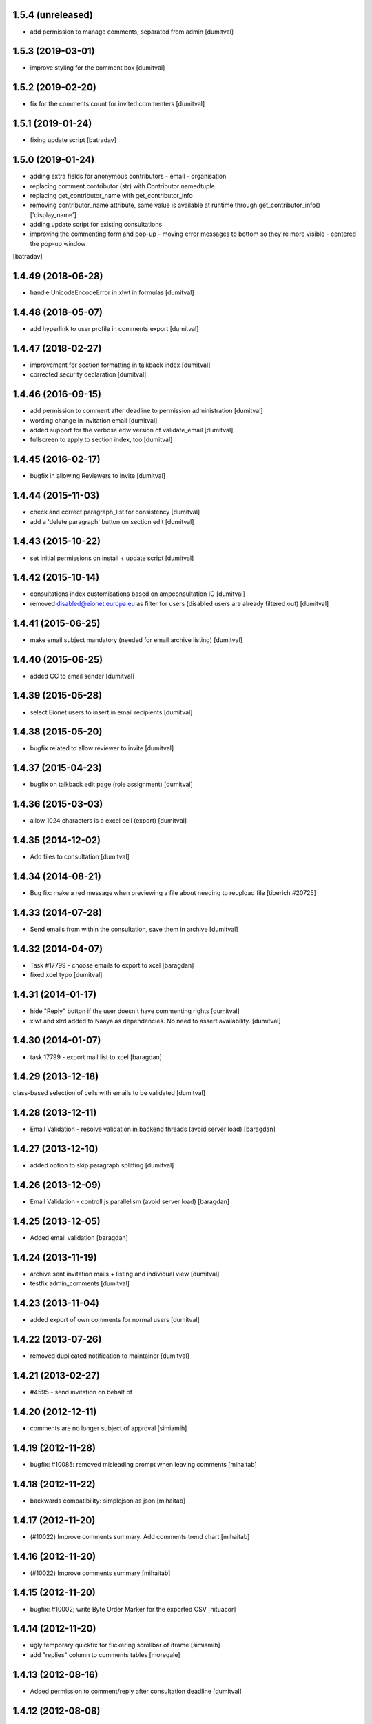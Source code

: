 1.5.4 (unreleased)
-----------------
* add permission to manage comments, separated from admin [dumitval]

1.5.3 (2019-03-01)
-----------------
* improve styling for the comment box [dumitval]

1.5.2 (2019-02-20)
-----------------
* fix for the comments count for invited commenters [dumitval]

1.5.1 (2019-01-24)
------------------
* fixing update script [batradav]

1.5.0 (2019-01-24)
------------------
* adding extra fields for anonymous contributors
  - email
  - organisation
* replacing comment.contributor (str) with Contributor namedtuple
* replacing get_contributor_name with get_contributor_info
* removing contributor_name attribute, same value is available at runtime
  through get_contributor_info()['display_name']
* adding update script for existing consultations
* improving the commenting form and pop-up
  - moving error messages to bottom so they're more visible
  - centered the pop-up window
[batradav]

1.4.49 (2018-06-28)
-------------------
* handle UnicodeEncodeError in xlwt in formulas [dumitval]

1.4.48 (2018-05-07)
-------------------
* add hyperlink to user profile in comments export [dumitval]

1.4.47 (2018-02-27)
-------------------
* improvement for section formatting in talkback index [dumitval]
* corrected security declaration [dumitval]

1.4.46 (2016-09-15)
-------------------
* add permission to comment after deadline to permission administration
  [dumitval]
* wording change in invitation email [dumitval]
* added support for the verbose edw version of validate_email [dumitval]
* fullscreen to apply to section index, too [dumitval]

1.4.45 (2016-02-17)
-------------------
* bugfix in allowing Reviewers to invite [dumitval]

1.4.44 (2015-11-03)
-------------------
* check and correct paragraph_list for consistency [dumitval]
* add a 'delete paragraph' button on section edit [dumitval]

1.4.43 (2015-10-22)
-------------------
* set initial permissions on install + update script [dumitval]

1.4.42 (2015-10-14)
-------------------
* consultations index customisations based on ampconsultation IG [dumitval]
* removed disabled@eionet.europa.eu as filter for users
  (disabled users are already filtered out) [dumitval]

1.4.41 (2015-06-25)
-------------------
* make email subject mandatory (needed for email archive listing) [dumitval]

1.4.40 (2015-06-25)
-------------------
* added CC to email sender [dumitval]

1.4.39 (2015-05-28)
-------------------
* select Eionet users to insert in email recipients [dumitval]

1.4.38 (2015-05-20)
-------------------
* bugfix related to allow reviewer to invite [dumitval]

1.4.37 (2015-04-23)
-------------------
* bugfix on talkback edit page (role assignment) [dumitval]

1.4.36 (2015-03-03)
-------------------
* allow 1024 characters is a excel cell (export) [dumitval]

1.4.35 (2014-12-02)
-------------------
* Add files to consultation [dumitval]

1.4.34 (2014-08-21)
-------------------
* Bug fix: make a red message when previewing a file about needing to reupload file
  [tiberich #20725]

1.4.33 (2014-07-28)
-------------------
* Send emails from within the consultation, save them in archive [dumitval]

1.4.32 (2014-04-07)
-------------------
* Task #17799 - choose emails to export to xcel [baragdan]
* fixed xcel typo [dumitval]

1.4.31 (2014-01-17)
-------------------
* hide "Reply" button if the user doesn't have commenting rights [dumitval]
* xlwt and xlrd added to Naaya as dependencies. No need to assert availability. [dumitval]

1.4.30 (2014-01-07)
-------------------
* task 17799 - export mail list to xcel [baragdan]

1.4.29 (2013-12-18)
-------------------
class-based selection of cells with emails to be validated [dumitval]

1.4.28 (2013-12-11)
-------------------
* Email Validation - resolve validation in backend threads (avoid server load) [baragdan]

1.4.27 (2013-12-10)
-------------------
* added option to skip paragraph splitting [dumitval]

1.4.26 (2013-12-09)
-------------------
* Email Validation - controll js parallelism (avoid server load) [baragdan]

1.4.25 (2013-12-05)
-------------------
* Added email validation [baragdan]

1.4.24 (2013-11-19)
-------------------
* archive sent invitation mails + listing and individual view [dumitval]
* testfix admin_comments [dumitval]

1.4.23 (2013-11-04)
-------------------
* added export of own comments for normal users [dumitval]

1.4.22 (2013-07-26)
-------------------
* removed duplicated notification to maintainer [dumitval]

1.4.21 (2013-02-27)
-------------------
* #4595 - send invitation on behalf of
1.4.20 (2012-12-11)
-------------------
* comments are no longer subject of approval [simiamih]

1.4.19 (2012-11-28)
-------------------
* bugfix: #10085: removed misleading prompt when leaving comments [mihaitab]

1.4.18 (2012-11-22)
-------------------
* backwards compatibility: simplejson as json [mihaitab]

1.4.17 (2012-11-20)
-------------------
* (#10022) Improve comments summary. Add comments trend chart [mihaitab]

1.4.16 (2012-11-20)
-------------------
* (#10022) Improve comments summary [mihaitab]

1.4.15 (2012-11-20)
-------------------
* bugfix: #10002; write Byte Order Marker for the exported CSV [nituacor]

1.4.14 (2012-11-20)
-------------------
* ugly temporary quickfix for flickering scrollbar of iframe [simiamih]
* add "replies" column to comments tables [moregale]

1.4.13 (2012-08-16)
-------------------
* Added permission to comment/reply after consultation deadline [dumitval]

1.4.12 (2012-08-08)
-------------------
* bugfix: close comment window link for anonymous [simiamih]

1.4.11 (2012-07-13)
-------------------
* #964 - redesigned comment edit/delete permissions [simiamih]

1.4.10 (2012-07-04)
-------------------
* adapted to correctly create footnote links [dumitval]
* fixed deprecation warning (bad super addressing) [simiamih]
* fixed tests: invitees comments do not need aproval [simiamih]

1.4.9 (2012-03-23)
------------------
* Removed approval workflow for comments [dumitval]

1.4.8 (2012-03-14)
------------------
* feature: bulk send invitations [simiamih]
* fixed permission for "Manage comments" button [simiamih]

1.4.7 (2012-02-21)
------------------
* Added confirmation dialog when closing an unsubmitted comment window [dumitval]

1.4.6 (2012-01-19)
------------------
* bugfix: iframe resize in IE9 [simiamih]

1.4.5 (2012-01-06)
------------------
* Bugfix for editing a comment [dumitval]

1.4.4 (2011-11-14)
------------------
* permission information update [andredor]

1.4.3 (2011-11-04)
------------------
* update script for consultations without invitations [andredor]
